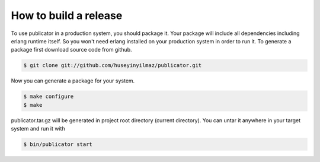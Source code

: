 How to build a release
----------------------
To use publicator in a production system, you should package it. Your package will include all dependencies including erlang runtime itself. So you won't need erlang installed on your production system in order to run it. To generate a package first download source code from github.

.. code-block:: bash

   $ git clone git://github.com/huseyinyilmaz/publicator.git

Now you can generate a package for your system.

.. code-block:: bash

   $ make configure
   $ make

publicator.tar.gz will be generated in project root directory (current directory). You can untar it anywhere in your target system and run it with

.. code-block:: bash

   $ bin/publicator start
